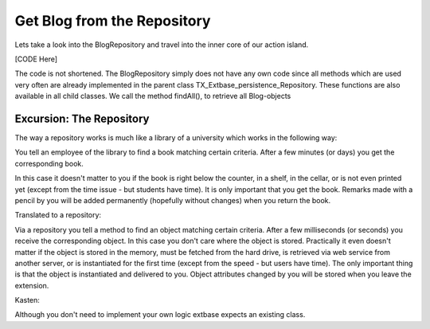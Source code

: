 Get Blog from the Repository
============================

Lets take a look into the BlogRepository and travel into the inner core of our 
action island.

[CODE Here]

The code is not shortened. The BlogRepository simply does not have any own code 
since all methods which are used very often are already implemented in the 
parent class TX_Extbase_persistence_Repository. These functions are also 
available in all child classes. We call the method findAll(), to retrieve all 
Blog-objects

Excursion: The Repository
-------------------------

The way a repository works is much like a library of a university which works in 
the following way:

You tell an employee of the library to find a book matching certain criteria. 
After a few minutes (or days) you get the corresponding book.

In this case it doesn't matter to you if the book is right below the counter, in 
a shelf, in the cellar, or is not even printed yet (except from the time issue - 
but students have time). It is only important that you get the book.
Remarks made with a pencil by you will be added permanently (hopefully without 
changes) when you return the book.

Translated to a repository:

Via a repository you tell a method to find an object matching certain criteria. 
After a few milliseconds (or seconds) you receive the corresponding object.
In this case you don't care where the object is stored. Practically it even 
doesn't matter if the object is stored in the memory, must be fetched from the 
hard drive, is retrieved via web service from another server, or is instantiated 
for the first time (except from the speed - but users have time). The only 
important thing is that the object is instantiated and delivered to you.
Object attributes changed by you will be stored when you leave the extension.

Kasten:

Although you don't need to implement your own logic extbase expects an existing 
class.